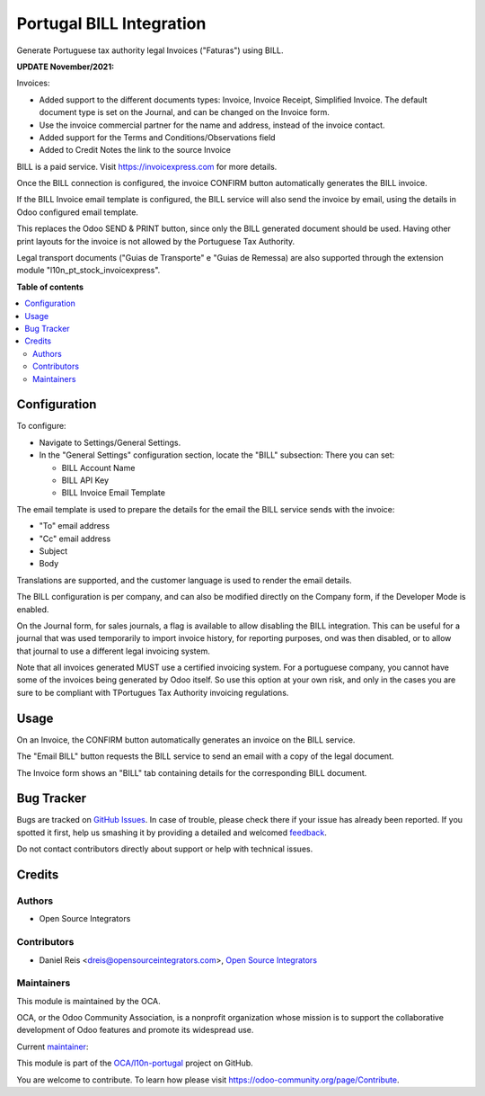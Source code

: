 ==================================
Portugal BILL Integration
==================================

.. !!!!!!!!!!!!!!!!!!!!!!!!!!!!!!!!!!!!!!!!!!!!!!!!!!!!
   !! This file is generated by oca-gen-addon-readme !!
   !! changes will be overwritten.                   !!
   !!!!!!!!!!!!!!!!!!!!!!!!!!!!!!!!!!!!!!!!!!!!!!!!!!!!

.. |badge1| image:: https://img.shields.io/badge/maturity-Production%2FStable-green.png
    :target: https://odoo-community.org/page/development-status
    :alt: Production/Stable
.. |badge2| image:: https://img.shields.io/badge/licence-AGPL--3-blue.png
    :target: http://www.gnu.org/licenses/agpl-3.0-standalone.html
    :alt: License: AGPL-3
.. |badge3| image:: https://img.shields.io/badge/github-OCA%2Fl10n--portugal-lightgray.png?logo=github
    :target: https://github.com/OCA/l10n-portugal/tree/14.0/l10n_pt_account_invoicexpress
    :alt: OCA/l10n-portugal
.. |badge4| image:: https://img.shields.io/badge/weblate-Translate%20me-F47D42.png
    :target: https://translation.odoo-community.org/projects/l10n-portugal-14-0/l10n-portugal-14-0-l10n_pt_account_invoicexpress
    :alt: Translate me on Weblate
.. |badge5| image:: https://img.shields.io/badge/runbot-Try%20me-875A7B.png
    :target: https://runbot.odoo-community.org/runbot/171/14.0
    :alt: Try me on Runbot

|badge1| |badge2| |badge3| |badge4| |badge5| 

Generate Portuguese tax authority legal Invoices ("Faturas") using BILL.

**UPDATE November/2021:**

Invoices:

- Added support to the different documents types:
  Invoice, Invoice Receipt, Simplified Invoice.
  The default document type is set on the Journal,
  and can be changed on the Invoice form.

- Use the invoice commercial partner for the name and address,
  instead of the invoice contact.

- Added support for the Terms and Conditions/Observations field

- Added to Credit Notes the link to the source Invoice


BILL is a paid service.
Visit https://invoicexpress.com for more details.

Once the BILL connection is configured,
the invoice CONFIRM button automatically generates the BILL invoice.

If the BILL Invoice email template is configured,
the BILL service will also send the invoice by email,
using the details in Odoo configured email template.

This replaces the Odoo SEND & PRINT button,
since only the BILL generated document should be used.
Having other print layouts for the invoice is not allowed
by the Portuguese Tax Authority.

Legal transport documents ("Guias de Transporte" e "Guias de Remessa) are also supported
through the extension module "l10n_pt_stock_invoicexpress".

**Table of contents**

.. contents::
   :local:

Configuration
=============

To configure:

- Navigate to Settings/General Settings.
- In the "General Settings" configuration section, locate the "BILL" subsection:
  There you can set:

  - BILL Account Name
  - BILL API Key
  - BILL Invoice Email Template

The email template is used to prepare the details for the email the BILL
service sends with the invoice:

- "To" email address
- "Cc" email address
- Subject
- Body

Translations are supported, and the customer language is used to render
the email details.

The BILL configuration is per company,
and can also be modified directly on the Company form,
if the Developer Mode is enabled.

On the Journal form, for sales journals, a flag is available to allow disabling
the BILL integration. This can be useful for a journal that was used temporarily
to import invoice history, for reporting purposes, ond was then disabled,
or to allow that journal to use a different legal invoicing system.

Note that all invoices generated MUST use a certified invoicing system.
For a portuguese company, you cannot have some of the invoices being generated by Odoo
itself. So use this option at your own risk, and only in the cases you are sure
to be compliant with TPortugues Tax Authority invoicing regulations.

Usage
=====

On an Invoice, the CONFIRM button automatically generates
an invoice on the BILL service.

The "Email BILL" button requests the BILL service to send an email with a
copy of the legal document.

The Invoice form shows an "BILL" tab containing details for
the corresponding BILL document.

Bug Tracker
===========

Bugs are tracked on `GitHub Issues <https://github.com/OCA/l10n-portugal/issues>`_.
In case of trouble, please check there if your issue has already been reported.
If you spotted it first, help us smashing it by providing a detailed and welcomed
`feedback <https://github.com/OCA/l10n-portugal/issues/new?body=module:%20l10n_pt_account_invoicexpress%0Aversion:%2014.0%0A%0A**Steps%20to%20reproduce**%0A-%20...%0A%0A**Current%20behavior**%0A%0A**Expected%20behavior**>`_.

Do not contact contributors directly about support or help with technical issues.

Credits
=======

Authors
~~~~~~~

* Open Source Integrators

Contributors
~~~~~~~~~~~~

* Daniel Reis <dreis@opensourceintegrators.com>, `Open Source Integrators <https://www.opensourceintegrators.eu>`_

Maintainers
~~~~~~~~~~~

This module is maintained by the OCA.

.. image:: https://odoo-community.org/logo.png
   :alt: Odoo Community Association
   :target: https://odoo-community.org

OCA, or the Odoo Community Association, is a nonprofit organization whose
mission is to support the collaborative development of Odoo features and
promote its widespread use.

.. |maintainer-dreispt| image:: https://github.com/dreispt.png?size=40px
    :target: https://github.com/dreispt
    :alt: dreispt

Current `maintainer <https://odoo-community.org/page/maintainer-role>`__:

|maintainer-dreispt| 

This module is part of the `OCA/l10n-portugal <https://github.com/OCA/l10n-portugal/tree/14.0/l10n_pt_account_invoicexpress>`_ project on GitHub.

You are welcome to contribute. To learn how please visit https://odoo-community.org/page/Contribute.
